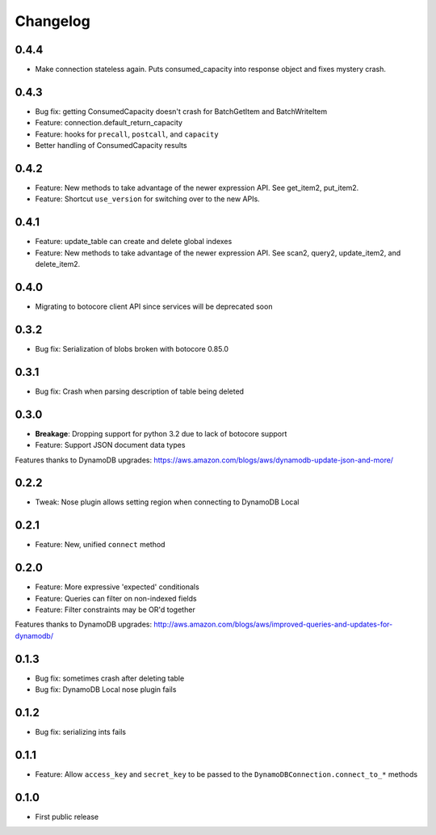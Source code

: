 Changelog
=========

0.4.4
-----
* Make connection stateless again. Puts consumed_capacity into response object and fixes mystery crash.

0.4.3
-----
* Bug fix: getting ConsumedCapacity doesn't crash for BatchGetItem and BatchWriteItem
* Feature: connection.default_return_capacity
* Feature: hooks for ``precall``, ``postcall``, and ``capacity``
* Better handling of ConsumedCapacity results

0.4.2
-----
* Feature: New methods to take advantage of the newer expression API. See get_item2, put_item2.
* Feature: Shortcut ``use_version`` for switching over to the new APIs.

0.4.1
-----
* Feature: update_table can create and delete global indexes
* Feature: New methods to take advantage of the newer expression API. See scan2, query2, update_item2, and delete_item2.

0.4.0
-----
* Migrating to botocore client API since services will be deprecated soon

0.3.2
-----
* Bug fix: Serialization of blobs broken with botocore 0.85.0

0.3.1
-----
* Bug fix: Crash when parsing description of table being deleted

0.3.0
-----
* **Breakage**: Dropping support for python 3.2 due to lack of botocore support
* Feature: Support JSON document data types
Features thanks to DynamoDB upgrades: https://aws.amazon.com/blogs/aws/dynamodb-update-json-and-more/

0.2.2
-----
* Tweak: Nose plugin allows setting region when connecting to DynamoDB Local

0.2.1
-----
* Feature: New, unified ``connect`` method

0.2.0
-----
* Feature: More expressive 'expected' conditionals
* Feature: Queries can filter on non-indexed fields
* Feature: Filter constraints may be OR'd together
Features thanks to DynamoDB upgrades: http://aws.amazon.com/blogs/aws/improved-queries-and-updates-for-dynamodb/

0.1.3
-----
* Bug fix: sometimes crash after deleting table
* Bug fix: DynamoDB Local nose plugin fails

0.1.2
-----
* Bug fix: serializing ints fails

0.1.1
-----
* Feature: Allow ``access_key`` and ``secret_key`` to be passed to the ``DynamoDBConnection.connect_to_*`` methods

0.1.0
-----
* First public release
